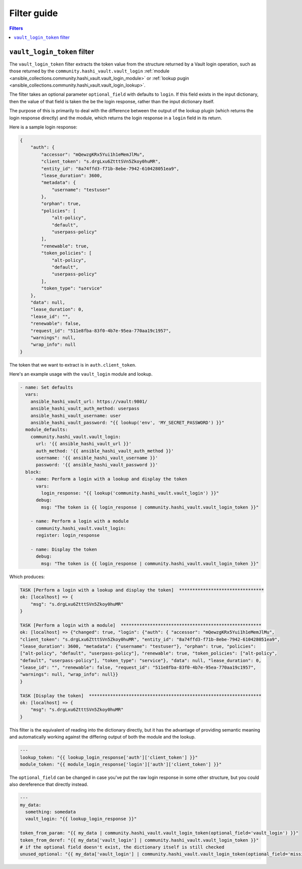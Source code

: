 .. _ansible_collections.community.hashi_vault.docsite.filter_guide:

Filter guide
============

.. contents:: Filters

.. _ansible_collections.community.hashi_vault.docsite.filter_guide.vault_login_token:

``vault_login_token`` filter
----------------------------

.. versionadded:: 2.2.0

The ``vault_login_token`` filter extracts the token value from the structure returned by a Vault login operation, such as those returned by the ``community.hashi_vault.vault_login`` :ref:`module <ansible_collections.community.hashi_vault.vault_login_module>` or :ref:`lookup pugin <ansible_collections.community.hashi_vault.vault_login_lookup>`.

The filter takes an optional parameter ``optional_field`` with defaults to ``login``. If this field exists in the input dictionary, then the value of that field is taken the be the login response, rather than the input dictionary itself.

The purpose of this is primarily to deal with the difference between the output of the lookup plugin (which returns the login response directly) and the module, which returns the login response in a ``login`` field in its return.

Here is a sample login response:

.. code-block:: json

    {
        "auth": {
            "accessor": "mQewzgKRx5Yui1h1eMemJlMu",
            "client_token": "s.drgLxu6ZtttSVn5Zkoy0huMR",
            "entity_id": "8a74ffd3-f71b-8ebe-7942-610428051ea9",
            "lease_duration": 3600,
            "metadata": {
                "username": "testuser"
            },
            "orphan": true,
            "policies": [
                "alt-policy",
                "default",
                "userpass-policy"
            ],
            "renewable": true,
            "token_policies": [
                "alt-policy",
                "default",
                "userpass-policy"
            ],
            "token_type": "service"
        },
        "data": null,
        "lease_duration": 0,
        "lease_id": "",
        "renewable": false,
        "request_id": "511e8fba-83f0-4b7e-95ea-770aa19c1957",
        "warnings": null,
        "wrap_info": null
    }

The token that we want to extract is in ``auth.client_token``.

Here's an example usage with the ``vault_login`` module and lookup.

.. code-block:: yaml+jinja

    - name: Set defaults
      vars:
        ansible_hashi_vault_url: https://vault:9801/
        ansible_hashi_vault_auth_method: userpass
        ansible_hashi_vault_username: user
        ansible_hashi_vault_password: "{{ lookup('env', 'MY_SECRET_PASSWORD') }}"
      module_defaults:
        community.hashi_vault.vault_login:
          url: '{{ ansible_hashi_vault_url }}'
          auth_method: '{{ ansible_hashi_vault_auth_method }}'
          username: '{{ ansible_hashi_vault_username }}'
          password: '{{ ansible_hashi_vault_password }}'
      block:
        - name: Perform a login with a lookup and display the token
          vars:
            login_response: "{{ lookup('community.hashi_vault.vault_login') }}"
          debug:
            msg: "The token is {{ login_response | community.hashi_vault.vault_login_token }}"

        - name: Perform a login with a module
          community.hashi_vault.vault_login:
          register: login_response

        - name: Display the token
          debug:
            msg: "The token is {{ login_response | community.hashi_vault.vault_login_token }}"

Which produces:

.. code-block:: ansible-output

    TASK [Perform a login with a lookup and display the token]  ********************************
    ok: [localhost] => {
        "msg": "s.drgLxu6ZtttSVn5Zkoy0huMR"
    }

    TASK [Perform a login with a module]  *****************************************************
    ok: [localhost] => {"changed": true, "login": {"auth": { "accessor": "mQewzgKRx5Yui1h1eMemJlMu",
    "client_token": "s.drgLxu6ZtttSVn5Zkoy0huMR", "entity_id": "8a74ffd3-f71b-8ebe-7942-610428051ea9",
    "lease_duration": 3600, "metadata": {"username": "testuser"}, "orphan": true, "policies":
    ["alt-policy", "default", "userpass-policy"], "renewable": true, "token_policies": ["alt-policy",
    "default", "userpass-policy"], "token_type": "service"}, "data": null, "lease_duration": 0,
    "lease_id": "", "renewable": false, "request_id": "511e8fba-83f0-4b7e-95ea-770aa19c1957",
    "warnings": null, "wrap_info": null}}
    }

    TASK [Display the token]  *****************************************************************
    ok: [localhost] => {
        "msg": "s.drgLxu6ZtttSVn5Zkoy0huMR"
    }

This filter is the equivalent of reading into the dictionary directly, but it has the advantage of providing semantic meaning and automatically working against the differing output of both the module and the lookup.

.. code-block:: yaml+jinja

    ---
    lookup_token: "{{ lookup_login_response['auth']['client_token'] }}"
    module_token: "{{ module_login_response['login']['auth']['client_token'] }}"

The ``optional_field`` can be changed in case you've put the raw login response in some other structure, but you could also dereference that directly instead.

.. code-block:: yaml+jinja

    ---
    my_data:
      something: somedata
      vault_login: "{{ lookup_login_response }}"

    token_from_param: "{{ my_data | community.hashi_vault.vault_login_token(optional_field='vault_login') }}"
    token_from_deref: "{{ my_data['vault_login'] | community.hashi_vault.vault_login_token }}"
    # if the optional field doesn't exist, the dictionary itself is still checked
    unused_optional: "{{ my_data['vault_login'] | community.hashi_vault.vault_login_token(optional_field='missing') }}"
